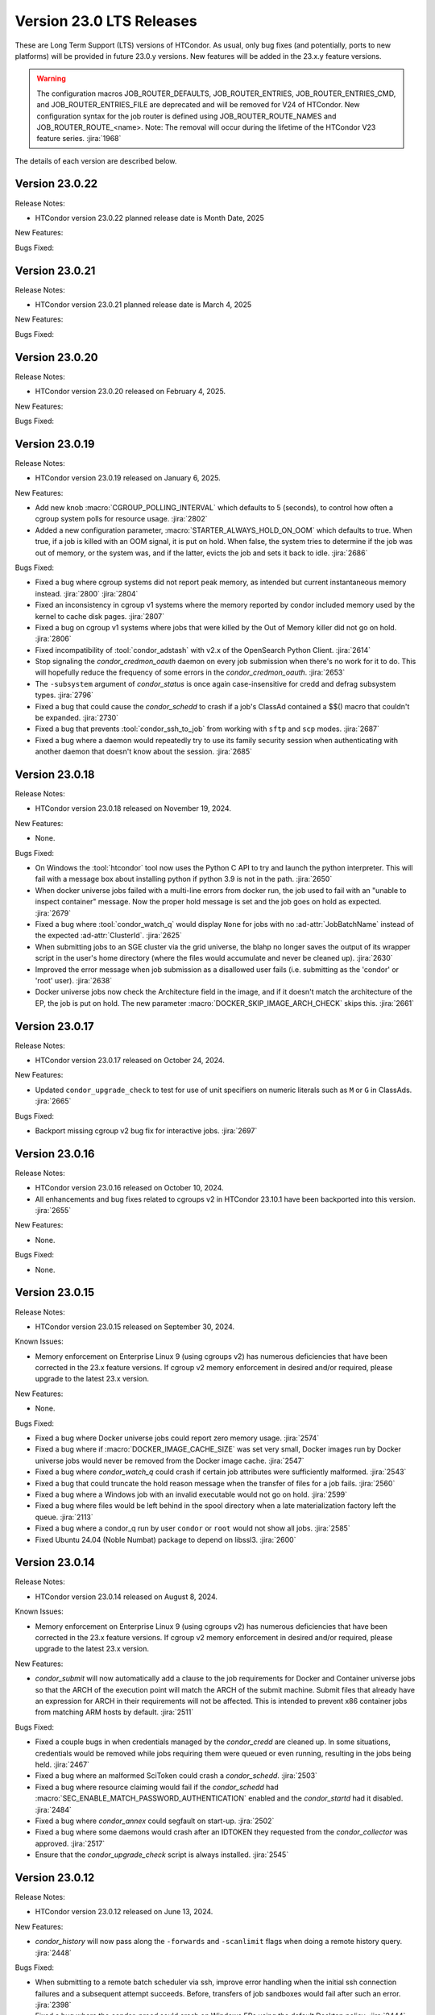 Version 23.0 LTS Releases
=========================

These are Long Term Support (LTS) versions of HTCondor. As usual, only bug fixes
(and potentially, ports to new platforms) will be provided in future
23.0.y versions. New features will be added in the 23.x.y feature versions.

.. warning::
    The configuration macros JOB_ROUTER_DEFAULTS, JOB_ROUTER_ENTRIES, JOB_ROUTER_ENTRIES_CMD,
    and JOB_ROUTER_ENTRIES_FILE are deprecated and will be removed for V24 of HTCondor. New
    configuration syntax for the job router is defined using JOB_ROUTER_ROUTE_NAMES and
    JOB_ROUTER_ROUTE_<name>. Note: The removal will occur during the lifetime of the
    HTCondor V23 feature series.
    :jira:`1968`

The details of each version are described below.

Version 23.0.22
---------------

Release Notes:

.. HTCondor version 23.0.22 released on Month Date, 2025.

- HTCondor version 23.0.22 planned release date is Month Date, 2025

New Features:

.. include-history:: features 23.0.22

Bugs Fixed:

.. include-history:: bugs 23.0.22

Version 23.0.21
---------------

Release Notes:

.. HTCondor version 23.0.21 released on Month Date, 2025.

- HTCondor version 23.0.21 planned release date is March 4, 2025

New Features:

.. include-history:: features 23.0.21

Bugs Fixed:

.. include-history:: bugs 23.0.21

Version 23.0.20
---------------

Release Notes:

- HTCondor version 23.0.20 released on February 4, 2025.

New Features:

.. include-history:: features 23.0.20

Bugs Fixed:

.. include-history:: bugs 23.0.20

.. _lts-version-history-23019:

Version 23.0.19
---------------

Release Notes:

- HTCondor version 23.0.19 released on January 6, 2025.

New Features:

- Add new knob :macro:`CGROUP_POLLING_INTERVAL` which defaults to 5 (seconds), to
  control how often a cgroup system polls for resource usage.
  :jira:`2802`

- Added a new configuration parameter, 
  :macro:`STARTER_ALWAYS_HOLD_ON_OOM` which defaults to true.
  When true, if a job is killed with an OOM signal, it is put on
  hold.  When false, the system tries to determine if the job was out
  of memory, or the system was, and if the latter, evicts the job
  and sets it back to idle.
  :jira:`2686`

Bugs Fixed:

- Fixed a bug where cgroup systems did not report peak memory, as intended
  but current instantaneous memory instead.
  :jira:`2800` :jira:`2804`

- Fixed an inconsistency in cgroup v1 systems where the memory reported
  by condor included memory used by the kernel to cache disk pages.
  :jira:`2807`

- Fixed a bug on cgroup v1 systems where jobs that were killed by the
  Out of Memory killer did not go on hold.
  :jira:`2806`

- Fixed incompatibility of :tool:`condor_adstash` with v2.x of the OpenSearch Python Client.
  :jira:`2614`

- Stop signaling the *condor_credmon_oauth* daemon on every job submission
  when there's no work for it to do. This will hopefully reduce the
  frequency of some errors in the *condor_credmon_oauth*.
  :jira:`2653`

- The ``-subsystem`` argument of *condor_status* is once again case-insensitive for credd
  and defrag subsystem types.
  :jira:`2796`

- Fixed a bug that could cause the *condor_schedd* to crash if a job's
  ClassAd contained a $$() macro that couldn't be expanded.
  :jira:`2730`

- Fixed a bug that prevents :tool:`condor_ssh_to_job` from working
  with ``sftp`` and ``scp`` modes.
  :jira:`2687`

- Fixed a bug where a daemon would repeatedly try to use its family
  security session when authenticating with another daemon that
  doesn't know about the session.
  :jira:`2685`

.. _lts-version-history-23018:

Version 23.0.18
---------------

Release Notes:

- HTCondor version 23.0.18 released on November 19, 2024.

New Features:

- None.

Bugs Fixed:

- On Windows the :tool:`htcondor` tool now uses the Python C API to try and
  launch the python interpreter.  This will fail with a message
  box about installing python if python 3.9 is not in the path.
  :jira:`2650`

- When docker universe jobs failed with a multi-line errors from
  docker run, the job used to fail with an "unable to inspect container"
  message.  Now the proper hold message is set and the job goes on
  hold as expected.
  :jira:`2679`

- Fixed a bug where :tool:`condor_watch_q` would display ``None`` for jobs with
  no :ad-attr:`JobBatchName` instead of the expected :ad-attr:`ClusterId`.
  :jira:`2625`

- When submitting jobs to an SGE cluster via the grid universe, the
  blahp no longer saves the output of its wrapper script in the user's
  home directory (where the files would accumulate and never be
  cleaned up).
  :jira:`2630`

- Improved the error message when job submission as a disallowed user
  fails (i.e. submitting as the 'condor' or 'root' user).
  :jira:`2638`

- Docker universe jobs now check the Architecture field in the image,
  and if it doesn't match the architecture of the EP, the job is put
  on hold.  The new parameter :macro:`DOCKER_SKIP_IMAGE_ARCH_CHECK` skips this.
  :jira:`2661`

.. _lts-version-history-23017:

Version 23.0.17
---------------

Release Notes:

- HTCondor version 23.0.17 released on October 24, 2024.

New Features:

- Updated ``condor_upgrade_check`` to test for use of unit specifiers on numeric
  literals such as ``M`` or ``G`` in ClassAds.
  :jira:`2665`

Bugs Fixed:

- Backport missing cgroup v2 bug fix for interactive jobs.
  :jira:`2697`

.. _lts-version-history-23016:

Version 23.0.16
---------------

Release Notes:

- HTCondor version 23.0.16 released on October 10, 2024.

- All enhancements and bug fixes related to cgroups v2 in HTCondor 23.10.1
  have been backported into this version.
  :jira:`2655`

New Features:

- None.

Bugs Fixed:

- None.

.. _lts-version-history-23015:

Version 23.0.15
---------------

Release Notes:

- HTCondor version 23.0.15 released on September 30, 2024.

Known Issues:

- Memory enforcement on Enterprise Linux 9 (using cgroups v2) has numerous
  deficiencies that have been corrected in the 23.x feature versions. If
  cgroup v2 memory enforcement in desired and/or required, please upgrade
  to the latest 23.x version.

New Features:

- None.

Bugs Fixed:

- Fixed a bug where Docker universe jobs could report zero memory usage.
  :jira:`2574`

- Fixed a bug where if :macro:`DOCKER_IMAGE_CACHE_SIZE` was set very small,
  Docker images run by Docker universe jobs would never be removed from the Docker image cache.
  :jira:`2547`

- Fixed a bug where *condor_watch_q* could crash if certain
  job attributes were sufficiently malformed.
  :jira:`2543`

- Fixed a bug that could truncate the hold reason message when the transfer
  of files for a job fails.
  :jira:`2560`

- Fixed a bug where a Windows job with an invalid executable would not go on hold.
  :jira:`2599`

- Fixed a bug where files would be left behind in the spool directory when
  a late materialization factory left the queue.
  :jira:`2113`

- Fixed a bug where a condor_q run by user ``condor`` or ``root`` would not show
  all jobs.
  :jira:`2585`

- Fixed Ubuntu 24.04 (Noble Numbat) package to depend on libssl3.
  :jira:`2600`

.. _lts-version-history-23014:

Version 23.0.14
---------------

Release Notes:

- HTCondor version 23.0.14 released on August 8, 2024.

Known Issues:

- Memory enforcement on Enterprise Linux 9 (using cgroups v2) has numerous
  deficiencies that have been corrected in the 23.x feature versions. If
  cgroup v2 memory enforcement in desired and/or required, please upgrade
  to the latest 23.x version.

New Features:

- *condor_submit* will now automatically add a clause to the job requirements
  for Docker and Container universe jobs so that the ARCH of the execution point
  will match the ARCH of the submit machine. Submit files that already have
  an expression for ARCH in their requirements will not be affected.
  This is intended to prevent x86 container jobs from matching ARM hosts by default.
  :jira:`2511`

Bugs Fixed:

- Fixed a couple bugs in when credentials managed by the
  *condor_credd* are cleaned up. In some situations, credentials would
  be removed while jobs requiring them were queued or even running,
  resulting in the jobs being held.
  :jira:`2467`

- Fixed a bug where an malformed SciToken could crash a *condor_schedd*.
  :jira:`2503`

- Fixed a bug where resource claiming would fail if the *condor_schedd*
  had :macro:`SEC_ENABLE_MATCH_PASSWORD_AUTHENTICATION` enabled and the
  *condor_startd* had it disabled.
  :jira:`2484`

- Fixed a bug where *condor_annex* could segfault on start-up.
  :jira:`2502`

- Fixed a bug where some daemons would crash after an IDTOKEN they
  requested from the *condor_collector* was approved.
  :jira:`2517`

- Ensure that the *condor_upgrade_check* script is always installed.
  :jira:`2545`

.. _lts-version-history-23012:

Version 23.0.12
---------------

Release Notes:

- HTCondor version 23.0.12 released on June 13, 2024.

New Features:

- *condor_history* will now pass along the ``-forwards`` and ``-scanlimit``
  flags when doing a remote history query.
  :jira:`2448`

Bugs Fixed:

- When submitting to a remote batch scheduler via ssh, improve error
  handling when the initial ssh connection failures and a subsequent
  attempt succeeds.
  Before, transfers of job sandboxes would fail after such an error.
  :jira:`2398`

- Fixed a bug where the *condor_procd* could crash on Windows EPs
  using the default Desktop policy.
  :jira:`2444`

- Fixed bug where *condor_submit_dag* would crash when DAG file contained
  a line of only whitespace with no terminal newline.
  :jira:`2463`

- Fixed a bug that prevented the *condor_startd* from advertising
  ``DockerCachedImageSizeMb``
  :jira:`2458`

- Fixed a rare bug where certain errors reported by a file transfer
  plugin were not reported to the *condor_starter*.
  :jira:`2464`

- Removed confusing message in StartLog at shutdown about trying to
  kill illegal pid.
  :jira:`1012`

- Container universe now works when file transfer is disabled or not used.
  :jira:`1329`

- Fixed a bug where transfer of Kerberos credentials from the
  *condor_shadow* to the *condor_starter* would fail if the daemons
  weren't explicitly configured to trust each other.
  :jira:`2411`

.. _lts-version-history-23010:

Version 23.0.10
---------------

Release Notes:

- HTCondor version 23.0.10 released on May 9, 2024.

- Preliminary support for Ubuntu 22.04 (Noble Numbat).
  :jira:`2407`

- In the tarballs, the *apptainer* executable has been moved to the ``usr/libexec`` directory.
  :jira:`2397`

New Features:

- Updated *condor_upgrade_check* to warn about the deprecated functionality of having
  multiple queue statements in a single submit description file.
  :jira:`2338`

- Updated *condor_upgrade_check* to verify that :macro:`SEC_TOKEN_SYSTEM_DIRECTORY` and
  all stored tokens have the correct ownership and file permissions.
  :jira:`2372`

Bugs Fixed:

- Fixed bug where the ``HoldReasonSubcode`` was not the documented value
  for jobs put on hold because of errors running a file transfer plugin.
  :jira:`2373`

- Fixed a crash when using the *condor_upgrade_check* tool when using
  a python version older than **3.8**. This bug was introduced in V23.0.4.
  :jira:`2393`

- Fixed a very rare bug where on a busy AP, the shadow might send a KILL signal
  to a random, non-HTCondor process, if process IDs are reused quickly.
  :jira:`2357`

- The SciToken credmon "ver" entry is now properly named "scitoken:2.0".  It was formerly
  named "scitokens:2.0" (note plural).  The reference python SciToken implementation
  uses the singular.  The C++ SciTokens implementation incorrectly used the plural up to
  version 0.6.0.  The old name can be restored with the config knob 
  :macro:`LOCAL_CREDMON_TOKEN_VERSION` to scitokens:2.0
  :jira:`2285`

- Fixed a bug where DAGMan would crash when directly submitting a node job
  with a queue for each statement that was provided less item data values
  in a row than declared custom variables.
  :jira:`2351`

- Fixed a bug where an error message from the *condor_starter* could
  create job event log entries with newlines in them, which broke the
  event log parser.
  :jira:`2343`

- Fixed a bug in the ``-better-analyze`` option of *condor_q* that could result
  in ``[-1]`` and no expression text being displayed for some analysis steps.
  :jira:`2355`

- Fixed a bug where a bad DN value was used during SSL authentication
  when the client didn't present a credential.
  :jira:`2396`

.. _lts-version-history-2308:

Version 23.0.8
--------------

Release Notes:

- HTCondor version 23.0.8 released on April 11, 2024.

New Features:

- None.

Bugs Fixed:

- Fixed a bug that caused **ssh-agent** processes to be leaked when
  using *grid* universe remote batch job submission over SSH.
  :jira:`2286`

- Fixed a bug where DAGMan would crash when the provisioner node was
  given a parent node.
  :jira:`2291`

- Fixed a bug that prevented the use of ``ftp:`` URLs in the file
  transfer plugin.
  :jira:`2273`

- Fixed a bug where a job that's matched to an offline slot ad remains
  idle forever.
  :jira:`2304`

- Fixed a bug where the *condor_shadow* would not write a job
  termination event to the job log for a completed job if the
  *condor_shadow* failed to reconnect to the *condor_starter* prior
  to completing cleanup. This would result in DAGMan workflows being
  stuck waiting forever for jobs to finish.
  :jira:`2292`

- Fixed bug where the Shadow failed to write its job ad to :macro:`JOB_EPOCH_HISTORY`
  when it failed to reconnect to the Starter.
  :jira:`2289`

- Fixed a bug in the Windows MSI installer that would cause installation to fail
  when the install path had a space in the path name, such as when installing to
  ``C:\Program Files``
  :jira:`2302`

- Fixed a bug where the :macro:`USER_JOB_WRAPPER` was allowed to create job
  event log information events with newlines in them, which broke the event
  log parser.
  :jira:`2305`

- Fixed ``SyntaxWarning`` raised by Python 3.12 in **condor_adstash**.
  :jira:`2312`

- Improved use of Vault for job credentials. Reject some invalid use
  cases and avoid redundant work with frequent job submission.
  :jira:`2038`
  :jira:`2232`

- Fixed an issue where HTCondor could not be installed on Debian or Ubuntu
  platforms if there was more that one ``condor`` user in LDAP.
  :jira:`2306`

Version 23.0.6
--------------

Release Notes:

- HTCondor version 23.0.6 released on March 14, 2024.

New Features:

- Speed up starting of daemons on Linux systems configured with
  very large number of file descriptors.
  :jira:`2270`

Bugs Fixed:

- Fixed bug in DAGMan where nodes that had retries would incorrectly
  set its descendants to the Futile state if the node job got removed.
  :jira:`2240`

- Fixed bug in the event log reader that would rarely cause DAGMan
  to lose track of a job, and wait forever for a job that had
  really finished, with DAGMan not realizing that said job had
  indeed finished.
  :jira:`2236`

- Fixed *condor_test_token* to access the SciTokens cache as the correct
  user when run as root.
  :jira:`2241`

- Fixed a bug that caused a crash if a configuration file or submit
  description file contained an empty multi-line value.
  :jira:`2249`

- Fixed a bug where a submit transform or a job router route could crash on a
  two argument transform statement that had missing arguments.
  :jira:`2280`

- Fixed error handing for the ``-format`` and ``-autoformat`` options of
  the *condor_qusers* tool when the argument to those options was not a valid
  expression.
  :jira:`2269`

- Fixed a bug where the **condor_collector** generated an invalid host
  certificate for itself on macOS.
  :jira:`2272`

.. _lts-version-history-2304:

Version 23.0.4
--------------

Release Notes:

- HTCondor version 23.0.4 released on February 8, 2024.

New Features:

- The **condor_starter** will now set the environment variable ``NVIDIA_VISIBLE_DEVICES`` either
  to ``none`` or to a list of the full uuid of each GPU device assigned to the slot.
  :jira:`2242`

- When the HTCondor Keyboard daemon (**condor_kbdd**) is installed, a
  configuration file is included to automatically enable user input monitoring.
  :jira:`2255`

- The **condor_starter** can now be configured to capture the stdout and stderr
  of file transfer plugins and write that output into the StarterLog.
  :jira:`1459`

- Updated **condor_upgrade_check** script for better support and
  maintainability. This update includes new flags/functionality
  and removal of old checks for upgrading between V9 and V10 of
  HTCondor.
  :jira:`2168`

Bugs Fixed:

- Fixed a bug in the HTCondor Keyboard daemon where activity detected by the
  X Screen Saver extension was ignored.
  :jira:`2255`

- Search engine timeout settings for **condor_adstash** now apply to all search
  engine operations, not just the initial request to the search engine.
  :jira:`2167`

- Ensure Perl dependencies are present for the **condor_gather_info** script.
  The **condor_gather_info** script now properly reports the User login name.
  Also, report the contents of ``/etc/os-release```.
  :jira:`2094`

- The submit language will no longer treat ``request_gpu_memory`` and ``request_gpus_memory``
  as requests for a custom resource of type ``gpu_memory`` or ``gpus_memory`` respectively.
  :jira:`2201`

- Fixed bug where DAG node jobs declared inline inside a DAG file
  would fail to set the Job ClassAd attribute ``JobSubmitMethod``.
  :jira:`2184`

- Fixed ``SyntaxWarning`` raised by Python 3.12 in scripts packaged
  with the Python bindings.
  :jira:`2212`

.. _lts-version-history-2303:

Version 23.0.3
--------------

Release Notes:

- HTCondor version 23.0.3 released on January 4, 2024.

- Preliminary support for openSUSE LEAP 15.
  :jira:`2156`

New Features:

- Improve ``htcondor job status`` command to display information about
  a jobs goodput.
  :jira:`1982`

- Added ``ROOT_MAX_THREADS`` to :macro:`STARTER_NUM_THREADS_ENV_VARS` default value.
  :jira:`2137`

Bugs Fixed:

- The file transfer plugin documents that an exit code of 0
  is success, 1 is failure, and 2 is reserved for future work to
  handle the need to refresh credentials.  The definition has now
  changed so that any non-zero exit codes are treated as an error
  putting the job on hold.
  :jira:`2205`

- Fixed a bug where any file I/O error (such as disk full) was
  ignored by the *condor_starter* when writing the ClassAd file
  that controlled file transfer plugins.  As a result, in rare
  cases, file transfer plugins could be unknowingly given
  incomplete sets of files to transfer.
  :jira:`2203`

- Fixed a crash in the Python bindings when job submit fails due to
  any reason.  A common reason might be when :macro:`SUBMIT_REQUIREMENT_NAMES`
  fails.
  :jira:`1931`

- There is a fixed size limit of 5120 bytes for chip commands.  The
  starter now returns an error, and the chirp_client prints out
  an error when requested to send a chirp command over this limit.
  Previously, these were silently ignored.
  :jira:`2157`

- Fixed a bug where the Python-based HTChirp client had its max line length set
  much shorter than is allowed by the HTCondor Chirp server. The client now
  also throws a relevant error when this max limit is hit while sending commands
  to the server.
  :jira:`2142`

- Linux jobs with a invalid ``#!`` interpreter now get a better error
  message when the Execution Point is running as root.  This was enhanced in 10.0,
  but a bug prevented the enhancement from fully working on a system
  installed Execution Point.
  :jira:`1698`

- Fixed a bug where the DAGMan job proper for a DAG with a final
  node could stay stuck in the removed job state.
  :jira:`2147`

- Correctly identify ``GPUsAverageUsage`` and ``GPUsMemoryUsage`` as floating point
  values for *condor_adstash*.
  :jira:`2170`

- Fixed a bug where *condor_adstash* would get wedged due to a logging failure.
  :jira:`2166`

- Updated the usage and man page of the *condor_drain* tool to include information
  about the ``-reconfig-on-completion`` option.
  :jira:`2164`

.. _lts-version-history-2302:

Version 23.0.2
--------------

Release Notes:

- HTCondor version 23.0.2 released on November 20, 2023.

New Features:

- None.

Bugs Fixed:

- Fixed a bug when Hashicorp Vault is configured to issue data transfer tokens
  (which is not the default), job submission could hang and then fail.
  Reverted a change to *condor_submit* that disconnected the output stream of
  :macro:`SEC_CREDENTIAL_STORER` to the user's console, which broke OIDC flow.
  :jira:`2078`

- Fixed a bug that could result in job sandboxes not being cleaned up 
  for **batch** grid jobs submitted to a remote cluster. 
  :jira:`2073`

- Improved cleanup of ssh-agent processes when submitting **batch**
  grid universe jobs to a remote cluster via ssh.
  :jira:`2118`

- Fixed a bug where the *condor_negotiator* could fail to contact a
  *condor_schedd* that's on the same private network.
  :jira:`2115`

- Fixed :macro:`CGROUP_MEMORY_LIMIT_POLICY` = ``custom`` for cgroup v2 systems.
  :jira:`2133`

- Implemented :macro:`DISABLE_SWAP_FOR_JOB` support for cgroup v2 systems.
  :jira:`2127`

- Fixed a bug in the OAuth and Vault credmons where log files would not
  rotate according to the configuration.
  :jira:`2013`

- Fixed a bug in the *condor_schedd* where it would not create a permanent User
  record when a queue super user submitted a job for a different owner.  This 
  bug would sometimes cause the *condor_schedd* to crash after a job for a new
  user was submitted.
  :jira:`2131`

- Fixed a bug that could cause jobs to be created incorrectly when a using
  ``initialdir`` and ``max_idle`` or ``max_materialize`` in the same submit file.
  :jira:`2092`

- Fixed bug in DAGMan where held jobs that were removed would cause a
  warning about the internal count of held job procs being incorrect.
  :jira:`2102`

- Fixed a bug in *condor_transfer_data* where using the ``-addr``
  flag would automatically apply the ``-all`` flag to transfer
  all job data back making the use of ``-addr`` with a Job ID
  constraint fail.
  :jira:`2105`

- Fixed warnings about use of deprecated HTCondor Python binding methods
  in the `htcondor dag submit` command.
  :jira:`2104`

- Fixed several small bugs with Trust On First Use (TOFU) for SSL
  authentication.
  Added configuration parameter
  :macro:`BOOTSTRAP_SSL_SERVER_TRUST_PROMPT_USER`, which can be used to
  prevent tools from prompting the user about trusting the server's
  SSL certificate.
  :jira:`2080`

- Fixed bug in the *condor_userlog* tool where it would crash
  when reading logs with parallel universe jobs in it.
  :jira:`2099`

.. _lts-version-history-2301:

Version 23.0.1
--------------

Release Notes:

- HTCondor version 23.0.1 released on October 31, 2023.

- We added a HTCondor Python wheel for Python 3.12 on PyPI.
  :jira:`2117`

- The HTCondor tarballs now contain apptainer version 1.2.4.
  :jira:`2111`

New Features:

- None.

Bugs Fixed:

- Fixed a bug introduced in HTCondor 10.6.0 that prevented USE_PID_NAMESPACES from working.
  :jira:`2088`

- Fix a bug where HTCondor fails to install on Debian and Ubuntu platforms when the ``condor``
  user is present and the ``/var/lib/condor`` directory is not.
  :jira:`2074`

- Fixed a bug where execution times reported for ARC CE jobs were
  inflated by a factor of 60.
  :jira:`2068`

- Fixed a bug in DAGMan where ``Service`` nodes that failed caused the DAGMan process to fail
  an assertion check and crash.
  :jira:`2051`

- The job attributes ``CpusProvisioned``, ``DiskProvisioned``, and
  ``MemoryProvisioned`` are now updated for Condor-C and Job Router jobs.
  :jira:`2069`

- Updated HTCondor Windows binaries that are statically linked to the curl library to use curl version 8.4.0.
  The update was due to a report of a vulnerability, CVE-2023-38545, which affects earlier versions of curl.
  :jira:`2084`

- Fixed a bug on Windows where jobs would be inappropriately put on hold with an out of memory
  error if they returned an exit code with high bits set
  :jira:`2061`

- Fixed a bug where jobs put on hold by the shadow were not writing their ad to the
  job epoch history file.
  :jira:`2060`

- Fixed a rare race condition where *condor_rm*'ing a parallel universe job would not remove
  the job if the rm happened after the job was matched but before it fully started
  :jira:`2070`

.. _lts-version-history-2300:

Version 23.0.0
--------------

Release Notes:

- HTCondor version 23.0.0 released on September 29, 2023.

New Features:

- A *condor_startd* without any slot types defined will now default to a single partitionable slot rather
  than a number of static slots equal to the number of cores as it was in previous versions.
  The configuration template ``use FEATURE : StaticSlots`` was added for admins wanting the old behavior.
  :jira:`2026`

- The ``TargetType`` attribute is no longer a required attribute in most Classads.  It is still used for
  queries to the *condor_collector* and it remains in the Job ClassAd and the Machine ClassAd because
  of older versions of HTCondor require it to be present.
  :jira:`1997`

- The ``-dry-run`` option of *condor_submit* will now print the output of a ``SEC_CREDENTIAL_STORER`` script.
  This can be useful when developing such a script.
  :jira:`2014`

- Added ability to query epoch history records from the Python bindings.
  :jira:`2036`

- The default value of :macro:`SEC_DEFAULT_AUTHENTICATION_METHODS` will now be visible
  in *condor_config_val*. The default for :macro:`SEC_*_AUTHENTICATION_METHODS`
  will inherit from this value, and thus no ``READ`` and ``CLIENT`` will no longer
  automatically have ``CLAIMTOBE``.
  :jira:`2047`

- Added new tool *condor_test_token*, which will create a SciToken
  with configurable contents (including issuer) which will be accepted
  for a short period of time by the local HTCondor daemons.
  :jira:`1115`

Bugs Fixed:

- Fixed a bug that would cause the *condor_startd* to crash in rare cases
  when jobs go on hold
  :jira:`2016`

- Fixed a bug where if a user-level checkpoint could not be transferred from
  the starter to the AP, the job would go on hold.  Now it will retry, or
  go back to idle.
  :jira:`2034`

- Fixed a bug where the *CommittedTime* attribute was not set correctly
  for Docker Universe jobs doing user level check-pointing.
  :jira:`2014`

- Fixed a bug where *condor_preen* was deleting files named '*OfflineAds*'
  in the spool directory.
  :jira:`2019`

- Fixed a bug where the *blahpd* would incorrectly believe that an LSF
  batch scheduler was not working.
  :jira:`2003`

- Fixed the Execution Point's detection of whether libvirt is working
  properly for the VM universe.
  :jira:`2009`

- Fixed a bug where container universe did not work for late materialization jobs
  submitted to the *condor_schedd*
  :jira:`2031`

- Fixed a bug where the *condor_startd* could crash if a new match is
  made at the end a drain request.
  :jira:`2032`

